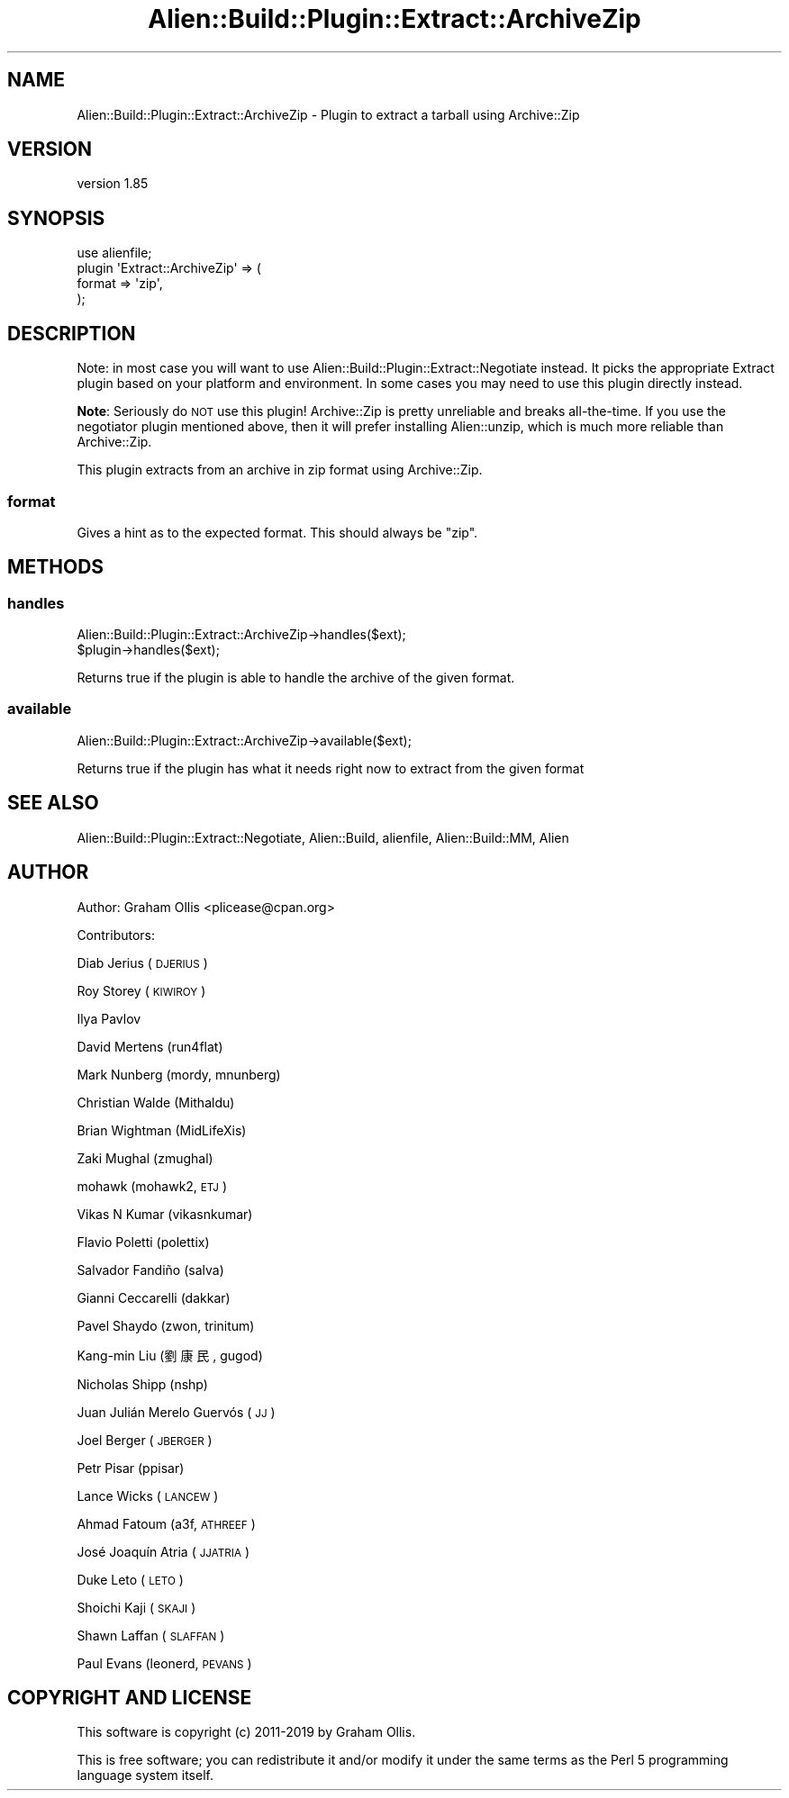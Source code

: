 .\" Automatically generated by Pod::Man 2.25 (Pod::Simple 3.20)
.\"
.\" Standard preamble:
.\" ========================================================================
.de Sp \" Vertical space (when we can't use .PP)
.if t .sp .5v
.if n .sp
..
.de Vb \" Begin verbatim text
.ft CW
.nf
.ne \\$1
..
.de Ve \" End verbatim text
.ft R
.fi
..
.\" Set up some character translations and predefined strings.  \*(-- will
.\" give an unbreakable dash, \*(PI will give pi, \*(L" will give a left
.\" double quote, and \*(R" will give a right double quote.  \*(C+ will
.\" give a nicer C++.  Capital omega is used to do unbreakable dashes and
.\" therefore won't be available.  \*(C` and \*(C' expand to `' in nroff,
.\" nothing in troff, for use with C<>.
.tr \(*W-
.ds C+ C\v'-.1v'\h'-1p'\s-2+\h'-1p'+\s0\v'.1v'\h'-1p'
.ie n \{\
.    ds -- \(*W-
.    ds PI pi
.    if (\n(.H=4u)&(1m=24u) .ds -- \(*W\h'-12u'\(*W\h'-12u'-\" diablo 10 pitch
.    if (\n(.H=4u)&(1m=20u) .ds -- \(*W\h'-12u'\(*W\h'-8u'-\"  diablo 12 pitch
.    ds L" ""
.    ds R" ""
.    ds C` ""
.    ds C' ""
'br\}
.el\{\
.    ds -- \|\(em\|
.    ds PI \(*p
.    ds L" ``
.    ds R" ''
'br\}
.\"
.\" Escape single quotes in literal strings from groff's Unicode transform.
.ie \n(.g .ds Aq \(aq
.el       .ds Aq '
.\"
.\" If the F register is turned on, we'll generate index entries on stderr for
.\" titles (.TH), headers (.SH), subsections (.SS), items (.Ip), and index
.\" entries marked with X<> in POD.  Of course, you'll have to process the
.\" output yourself in some meaningful fashion.
.ie \nF \{\
.    de IX
.    tm Index:\\$1\t\\n%\t"\\$2"
..
.    nr % 0
.    rr F
.\}
.el \{\
.    de IX
..
.\}
.\" ========================================================================
.\"
.IX Title "Alien::Build::Plugin::Extract::ArchiveZip 3"
.TH Alien::Build::Plugin::Extract::ArchiveZip 3 "perl v5.16.1" "User Contributed Perl Documentation"
.\" For nroff, turn off justification.  Always turn off hyphenation; it makes
.\" way too many mistakes in technical documents.
.if n .ad l
.nh
.SH "NAME"
Alien::Build::Plugin::Extract::ArchiveZip \- Plugin to extract a tarball using Archive::Zip
.SH "VERSION"
.IX Header "VERSION"
version 1.85
.SH "SYNOPSIS"
.IX Header "SYNOPSIS"
.Vb 4
\& use alienfile;
\& plugin \*(AqExtract::ArchiveZip\*(Aq => (
\&   format => \*(Aqzip\*(Aq,
\& );
.Ve
.SH "DESCRIPTION"
.IX Header "DESCRIPTION"
Note: in most case you will want to use Alien::Build::Plugin::Extract::Negotiate
instead.  It picks the appropriate Extract plugin based on your platform and environment.
In some cases you may need to use this plugin directly instead.
.PP
\&\fBNote\fR: Seriously do \s-1NOT\s0 use this plugin! Archive::Zip is pretty unreliable and
breaks all-the-time.  If you use the negotiator plugin mentioned above, then it will
prefer installing Alien::unzip, which is much more reliable than Archive::Zip.
.PP
This plugin extracts from an archive in zip format using Archive::Zip.
.SS "format"
.IX Subsection "format"
Gives a hint as to the expected format.  This should always be \f(CW\*(C`zip\*(C'\fR.
.SH "METHODS"
.IX Header "METHODS"
.SS "handles"
.IX Subsection "handles"
.Vb 2
\& Alien::Build::Plugin::Extract::ArchiveZip\->handles($ext);
\& $plugin\->handles($ext);
.Ve
.PP
Returns true if the plugin is able to handle the archive of the
given format.
.SS "available"
.IX Subsection "available"
.Vb 1
\& Alien::Build::Plugin::Extract::ArchiveZip\->available($ext);
.Ve
.PP
Returns true if the plugin has what it needs right now to extract from the given format
.SH "SEE ALSO"
.IX Header "SEE ALSO"
Alien::Build::Plugin::Extract::Negotiate, Alien::Build, alienfile, Alien::Build::MM, Alien
.SH "AUTHOR"
.IX Header "AUTHOR"
Author: Graham Ollis <plicease@cpan.org>
.PP
Contributors:
.PP
Diab Jerius (\s-1DJERIUS\s0)
.PP
Roy Storey (\s-1KIWIROY\s0)
.PP
Ilya Pavlov
.PP
David Mertens (run4flat)
.PP
Mark Nunberg (mordy, mnunberg)
.PP
Christian Walde (Mithaldu)
.PP
Brian Wightman (MidLifeXis)
.PP
Zaki Mughal (zmughal)
.PP
mohawk (mohawk2, \s-1ETJ\s0)
.PP
Vikas N Kumar (vikasnkumar)
.PP
Flavio Poletti (polettix)
.PP
Salvador Fandiño (salva)
.PP
Gianni Ceccarelli (dakkar)
.PP
Pavel Shaydo (zwon, trinitum)
.PP
Kang-min Liu (劉康民, gugod)
.PP
Nicholas Shipp (nshp)
.PP
Juan Julián Merelo Guervós (\s-1JJ\s0)
.PP
Joel Berger (\s-1JBERGER\s0)
.PP
Petr Pisar (ppisar)
.PP
Lance Wicks (\s-1LANCEW\s0)
.PP
Ahmad Fatoum (a3f, \s-1ATHREEF\s0)
.PP
José Joaquín Atria (\s-1JJATRIA\s0)
.PP
Duke Leto (\s-1LETO\s0)
.PP
Shoichi Kaji (\s-1SKAJI\s0)
.PP
Shawn Laffan (\s-1SLAFFAN\s0)
.PP
Paul Evans (leonerd, \s-1PEVANS\s0)
.SH "COPYRIGHT AND LICENSE"
.IX Header "COPYRIGHT AND LICENSE"
This software is copyright (c) 2011\-2019 by Graham Ollis.
.PP
This is free software; you can redistribute it and/or modify it under
the same terms as the Perl 5 programming language system itself.
